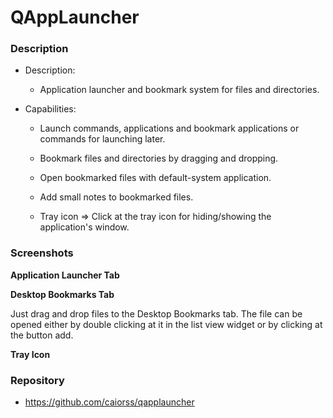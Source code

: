 * QAppLauncher 
*** Description 

 + Description:
   + Application launcher and bookmark system for files and directories.

 + Capabilities:

   * Launch commands, applications and bookmark applications or
     commands for launching later.

   * Bookmark files and directories by dragging and dropping.

   * Open bookmarked files with default-system application.

   * Add small notes to bookmarked files.

   * Tray icon => Click at the tray icon for hiding/showing the
     application's window.

*** Screenshots 

 *Application Launcher Tab* 

[[file:images/tab_applauncher.png][file:images/tab_applauncher.png]]

 *Desktop Bookmarks Tab* 

Just drag and drop files to the Desktop Bookmarks tab. The file can be
opened either by double clicking at it in the list view widget or by
clicking at the button add. 

[[file:images/tab_desktop_bookmarks.png][file:images/tab_desktop_bookmarks.png]]

 *Tray Icon* 

[[file:images/tray_icon.png][file:images/tray_icon.png]] 

*** Repository 

 + https://github.com/caiorss/qapplauncher 

